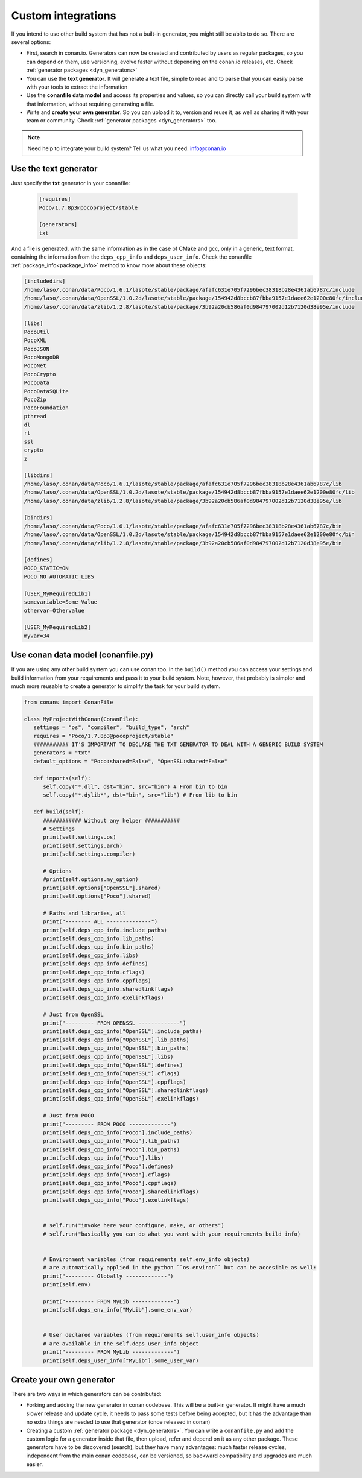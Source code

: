 .. _other_generator:


Custom integrations
===================

If you intend to use other build system that has not a built-in generator, you might still be 
ablto to do so. There are several options:

- First, search in conan.io. Generators can now be created and contributed by users as regular
  packages, so you can depend on them, use versioning, evolve faster without depending on the
  conan.io releases, etc. Check :ref:`generator packages <dyn_generators>`
- You can use the **text generator**. It will generate a text file, simple to read and to parse
  that you can easily parse with your tools to extract the information
- Use the **conanfile data model** and access its properties and values, so you can directly
  call your build system with that information, without requiring generating a file.
- Write and **create your own generator**. So you can upload it to, version and reuse it, as well
  as sharing it with your team or community. Check :ref:`generator packages <dyn_generators>` too.
  
  
.. note:: 
   
   Need help to integrate your build system? Tell us what you need. info@conan.io


.. _txt_integration:

Use the text generator
----------------------

Just specify the **txt** generator in your conanfile:

   .. code-block:: text
   
      [requires]
      Poco/1.7.8p3@pocoproject/stable
      
      [generators]
      txt

And a file is generated, with the same information as in the case of CMake and gcc, only in a generic, text format,
containing the information from the ``deps_cpp_info`` and ``deps_user_info``. Check the conanfile :ref:`package_info<package_info>`
method to know more about these objects:

.. code-block:: text

   [includedirs]
   /home/laso/.conan/data/Poco/1.6.1/lasote/stable/package/afafc631e705f7296bec38318b28e4361ab6787c/include
   /home/laso/.conan/data/OpenSSL/1.0.2d/lasote/stable/package/154942d8bccb87fbba9157e1daee62e1200e80fc/include
   /home/laso/.conan/data/zlib/1.2.8/lasote/stable/package/3b92a20cb586af0d984797002d12b7120d38e95e/include
   
   [libs]
   PocoUtil
   PocoXML
   PocoJSON
   PocoMongoDB
   PocoNet
   PocoCrypto
   PocoData
   PocoDataSQLite
   PocoZip
   PocoFoundation
   pthread
   dl
   rt
   ssl
   crypto
   z
   
   [libdirs]
   /home/laso/.conan/data/Poco/1.6.1/lasote/stable/package/afafc631e705f7296bec38318b28e4361ab6787c/lib
   /home/laso/.conan/data/OpenSSL/1.0.2d/lasote/stable/package/154942d8bccb87fbba9157e1daee62e1200e80fc/lib
   /home/laso/.conan/data/zlib/1.2.8/lasote/stable/package/3b92a20cb586af0d984797002d12b7120d38e95e/lib
   
   [bindirs]
   /home/laso/.conan/data/Poco/1.6.1/lasote/stable/package/afafc631e705f7296bec38318b28e4361ab6787c/bin
   /home/laso/.conan/data/OpenSSL/1.0.2d/lasote/stable/package/154942d8bccb87fbba9157e1daee62e1200e80fc/bin
   /home/laso/.conan/data/zlib/1.2.8/lasote/stable/package/3b92a20cb586af0d984797002d12b7120d38e95e/bin
   
   [defines]
   POCO_STATIC=ON
   POCO_NO_AUTOMATIC_LIBS

   [USER_MyRequiredLib1]
   somevariable=Some Value
   othervar=Othervalue

   [USER_MyRequiredLib2]
   myvar=34
   
   
Use conan data model (conanfile.py)
---------------------------------------------

If you are using any other build system you can use conan too.
In the ``build()`` method you can access your settings and build information
from your requirements and pass it to your build system. Note, however, that probably is simpler
and much more reusable to create a generator to simplify the task for your build system.


.. code-block:: python

   from conans import ConanFile

   class MyProjectWithConan(ConanFile):
      settings = "os", "compiler", "build_type", "arch"
      requires = "Poco/1.7.8p3@pocoproject/stable"
      ########### IT'S IMPORTANT TO DECLARE THE TXT GENERATOR TO DEAL WITH A GENERIC BUILD SYSTEM
      generators = "txt"
      default_options = "Poco:shared=False", "OpenSSL:shared=False"
   
      def imports(self):
         self.copy("*.dll", dst="bin", src="bin") # From bin to bin
         self.copy("*.dylib*", dst="bin", src="lib") # From lib to bin
   
      def build(self):
         ############ Without any helper ###########
         # Settings
         print(self.settings.os)
         print(self.settings.arch)
         print(self.settings.compiler)
   
         # Options
         #print(self.options.my_option)
         print(self.options["OpenSSL"].shared)
         print(self.options["Poco"].shared)
   
         # Paths and libraries, all
         print("-------- ALL --------------")
         print(self.deps_cpp_info.include_paths)
         print(self.deps_cpp_info.lib_paths)
         print(self.deps_cpp_info.bin_paths)
         print(self.deps_cpp_info.libs)
         print(self.deps_cpp_info.defines)
         print(self.deps_cpp_info.cflags)
         print(self.deps_cpp_info.cppflags)
         print(self.deps_cpp_info.sharedlinkflags)
         print(self.deps_cpp_info.exelinkflags)
   
         # Just from OpenSSL
         print("--------- FROM OPENSSL -------------")
         print(self.deps_cpp_info["OpenSSL"].include_paths)
         print(self.deps_cpp_info["OpenSSL"].lib_paths)
         print(self.deps_cpp_info["OpenSSL"].bin_paths)
         print(self.deps_cpp_info["OpenSSL"].libs)
         print(self.deps_cpp_info["OpenSSL"].defines)
         print(self.deps_cpp_info["OpenSSL"].cflags)
         print(self.deps_cpp_info["OpenSSL"].cppflags)
         print(self.deps_cpp_info["OpenSSL"].sharedlinkflags)
         print(self.deps_cpp_info["OpenSSL"].exelinkflags)
   
         # Just from POCO
         print("--------- FROM POCO -------------")
         print(self.deps_cpp_info["Poco"].include_paths)
         print(self.deps_cpp_info["Poco"].lib_paths)
         print(self.deps_cpp_info["Poco"].bin_paths)
         print(self.deps_cpp_info["Poco"].libs)
         print(self.deps_cpp_info["Poco"].defines)
         print(self.deps_cpp_info["Poco"].cflags)
         print(self.deps_cpp_info["Poco"].cppflags)
         print(self.deps_cpp_info["Poco"].sharedlinkflags)
         print(self.deps_cpp_info["Poco"].exelinkflags)
   
   
         # self.run("invoke here your configure, make, or others")
         # self.run("basically you can do what you want with your requirements build info)


         # Environment variables (from requirements self.env_info objects)
         # are automatically applied in the python ``os.environ`` but can be accesible as well:
         print("--------- Globally -------------")
         print(self.env)

         print("--------- FROM MyLib -------------")
         print(self.deps_env_info["MyLib"].some_env_var)


         # User declared variables (from requirements self.user_info objects)
         # are available in the self.deps_user_info object
         print("--------- FROM MyLib -------------")
         print(self.deps_user_info["MyLib"].some_user_var)



Create your own generator
------------------------------

There are two ways in which generators can be contributed:

- Forking and adding the new generator in conan codebase. This will be a built-in generator.
  It might have a much slower release and update cycle, it needs to pass some tests before being accepted,
  but it has the advantage than no extra things are needed to use that generator (once released in conan)
- Creating a custom :ref:`generator package <dyn_generators>`. You can write a ``conanfile.py`` and add
  the custom logic for a generator inside that file, then upload, refer and depend on it as any other package. These
  generators have to be discovered (search), but they have many advantages: much faster release cycles,
  independent from the main conan codebase, can be versioned, so backward compatibility and
  upgrades are much easier.
